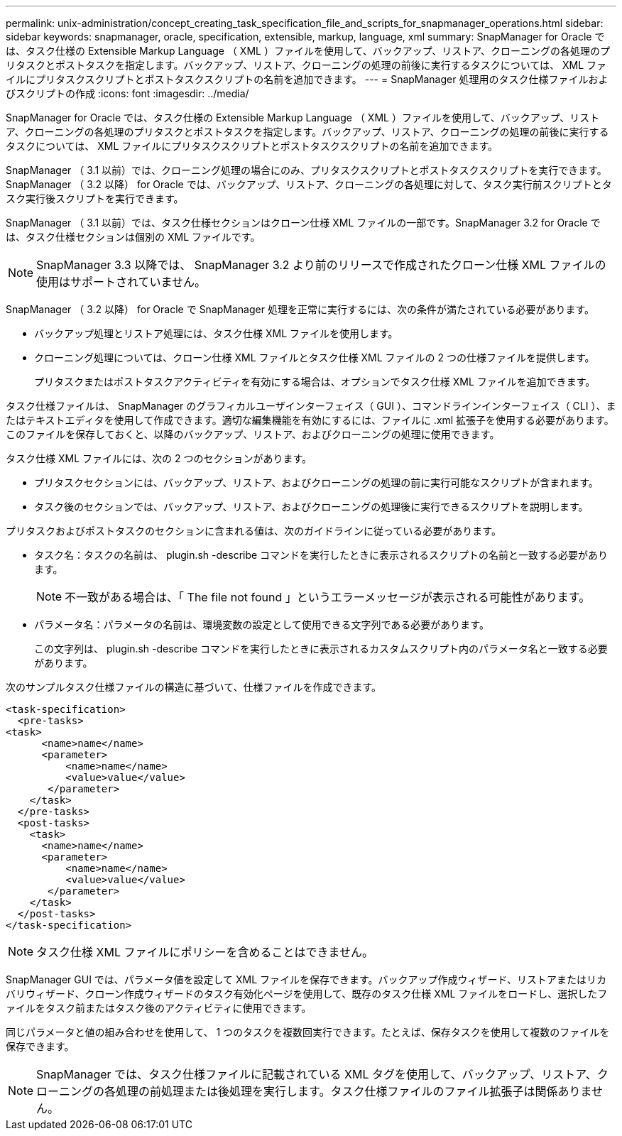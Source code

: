---
permalink: unix-administration/concept_creating_task_specification_file_and_scripts_for_snapmanager_operations.html 
sidebar: sidebar 
keywords: snapmanager, oracle, specification, extensible, markup, language, xml 
summary: SnapManager for Oracle では、タスク仕様の Extensible Markup Language （ XML ）ファイルを使用して、バックアップ、リストア、クローニングの各処理のプリタスクとポストタスクを指定します。バックアップ、リストア、クローニングの処理の前後に実行するタスクについては、 XML ファイルにプリタスクスクリプトとポストタスクスクリプトの名前を追加できます。 
---
= SnapManager 処理用のタスク仕様ファイルおよびスクリプトの作成
:icons: font
:imagesdir: ../media/


[role="lead"]
SnapManager for Oracle では、タスク仕様の Extensible Markup Language （ XML ）ファイルを使用して、バックアップ、リストア、クローニングの各処理のプリタスクとポストタスクを指定します。バックアップ、リストア、クローニングの処理の前後に実行するタスクについては、 XML ファイルにプリタスクスクリプトとポストタスクスクリプトの名前を追加できます。

SnapManager （ 3.1 以前）では、クローニング処理の場合にのみ、プリタスクスクリプトとポストタスクスクリプトを実行できます。SnapManager （ 3.2 以降） for Oracle では、バックアップ、リストア、クローニングの各処理に対して、タスク実行前スクリプトとタスク実行後スクリプトを実行できます。

SnapManager （ 3.1 以前）では、タスク仕様セクションはクローン仕様 XML ファイルの一部です。SnapManager 3.2 for Oracle では、タスク仕様セクションは個別の XML ファイルです。


NOTE: SnapManager 3.3 以降では、 SnapManager 3.2 より前のリリースで作成されたクローン仕様 XML ファイルの使用はサポートされていません。

SnapManager （ 3.2 以降） for Oracle で SnapManager 処理を正常に実行するには、次の条件が満たされている必要があります。

* バックアップ処理とリストア処理には、タスク仕様 XML ファイルを使用します。
* クローニング処理については、クローン仕様 XML ファイルとタスク仕様 XML ファイルの 2 つの仕様ファイルを提供します。
+
プリタスクまたはポストタスクアクティビティを有効にする場合は、オプションでタスク仕様 XML ファイルを追加できます。



タスク仕様ファイルは、 SnapManager のグラフィカルユーザインターフェイス（ GUI ）、コマンドラインインターフェイス（ CLI ）、またはテキストエディタを使用して作成できます。適切な編集機能を有効にするには、ファイルに .xml 拡張子を使用する必要があります。このファイルを保存しておくと、以降のバックアップ、リストア、およびクローニングの処理に使用できます。

タスク仕様 XML ファイルには、次の 2 つのセクションがあります。

* プリタスクセクションには、バックアップ、リストア、およびクローニングの処理の前に実行可能なスクリプトが含まれます。
* タスク後のセクションでは、バックアップ、リストア、およびクローニングの処理後に実行できるスクリプトを説明します。


プリタスクおよびポストタスクのセクションに含まれる値は、次のガイドラインに従っている必要があります。

* タスク名：タスクの名前は、 plugin.sh -describe コマンドを実行したときに表示されるスクリプトの名前と一致する必要があります。
+

NOTE: 不一致がある場合は、「 The file not found 」というエラーメッセージが表示される可能性があります。

* パラメータ名：パラメータの名前は、環境変数の設定として使用できる文字列である必要があります。
+
この文字列は、 plugin.sh -describe コマンドを実行したときに表示されるカスタムスクリプト内のパラメータ名と一致する必要があります。



次のサンプルタスク仕様ファイルの構造に基づいて、仕様ファイルを作成できます。

[listing]
----

<task-specification>
  <pre-tasks>
<task>
      <name>name</name>
      <parameter>
          <name>name</name>
          <value>value</value>
       </parameter>
    </task>
  </pre-tasks>
  <post-tasks>
    <task>
      <name>name</name>
      <parameter>
          <name>name</name>
          <value>value</value>
       </parameter>
    </task>
  </post-tasks>
</task-specification>
----

NOTE: タスク仕様 XML ファイルにポリシーを含めることはできません。

SnapManager GUI では、パラメータ値を設定して XML ファイルを保存できます。バックアップ作成ウィザード、リストアまたはリカバリウィザード、クローン作成ウィザードのタスク有効化ページを使用して、既存のタスク仕様 XML ファイルをロードし、選択したファイルをタスク前またはタスク後のアクティビティに使用できます。

同じパラメータと値の組み合わせを使用して、 1 つのタスクを複数回実行できます。たとえば、保存タスクを使用して複数のファイルを保存できます。


NOTE: SnapManager では、タスク仕様ファイルに記載されている XML タグを使用して、バックアップ、リストア、クローニングの各処理の前処理または後処理を実行します。タスク仕様ファイルのファイル拡張子は関係ありません。
